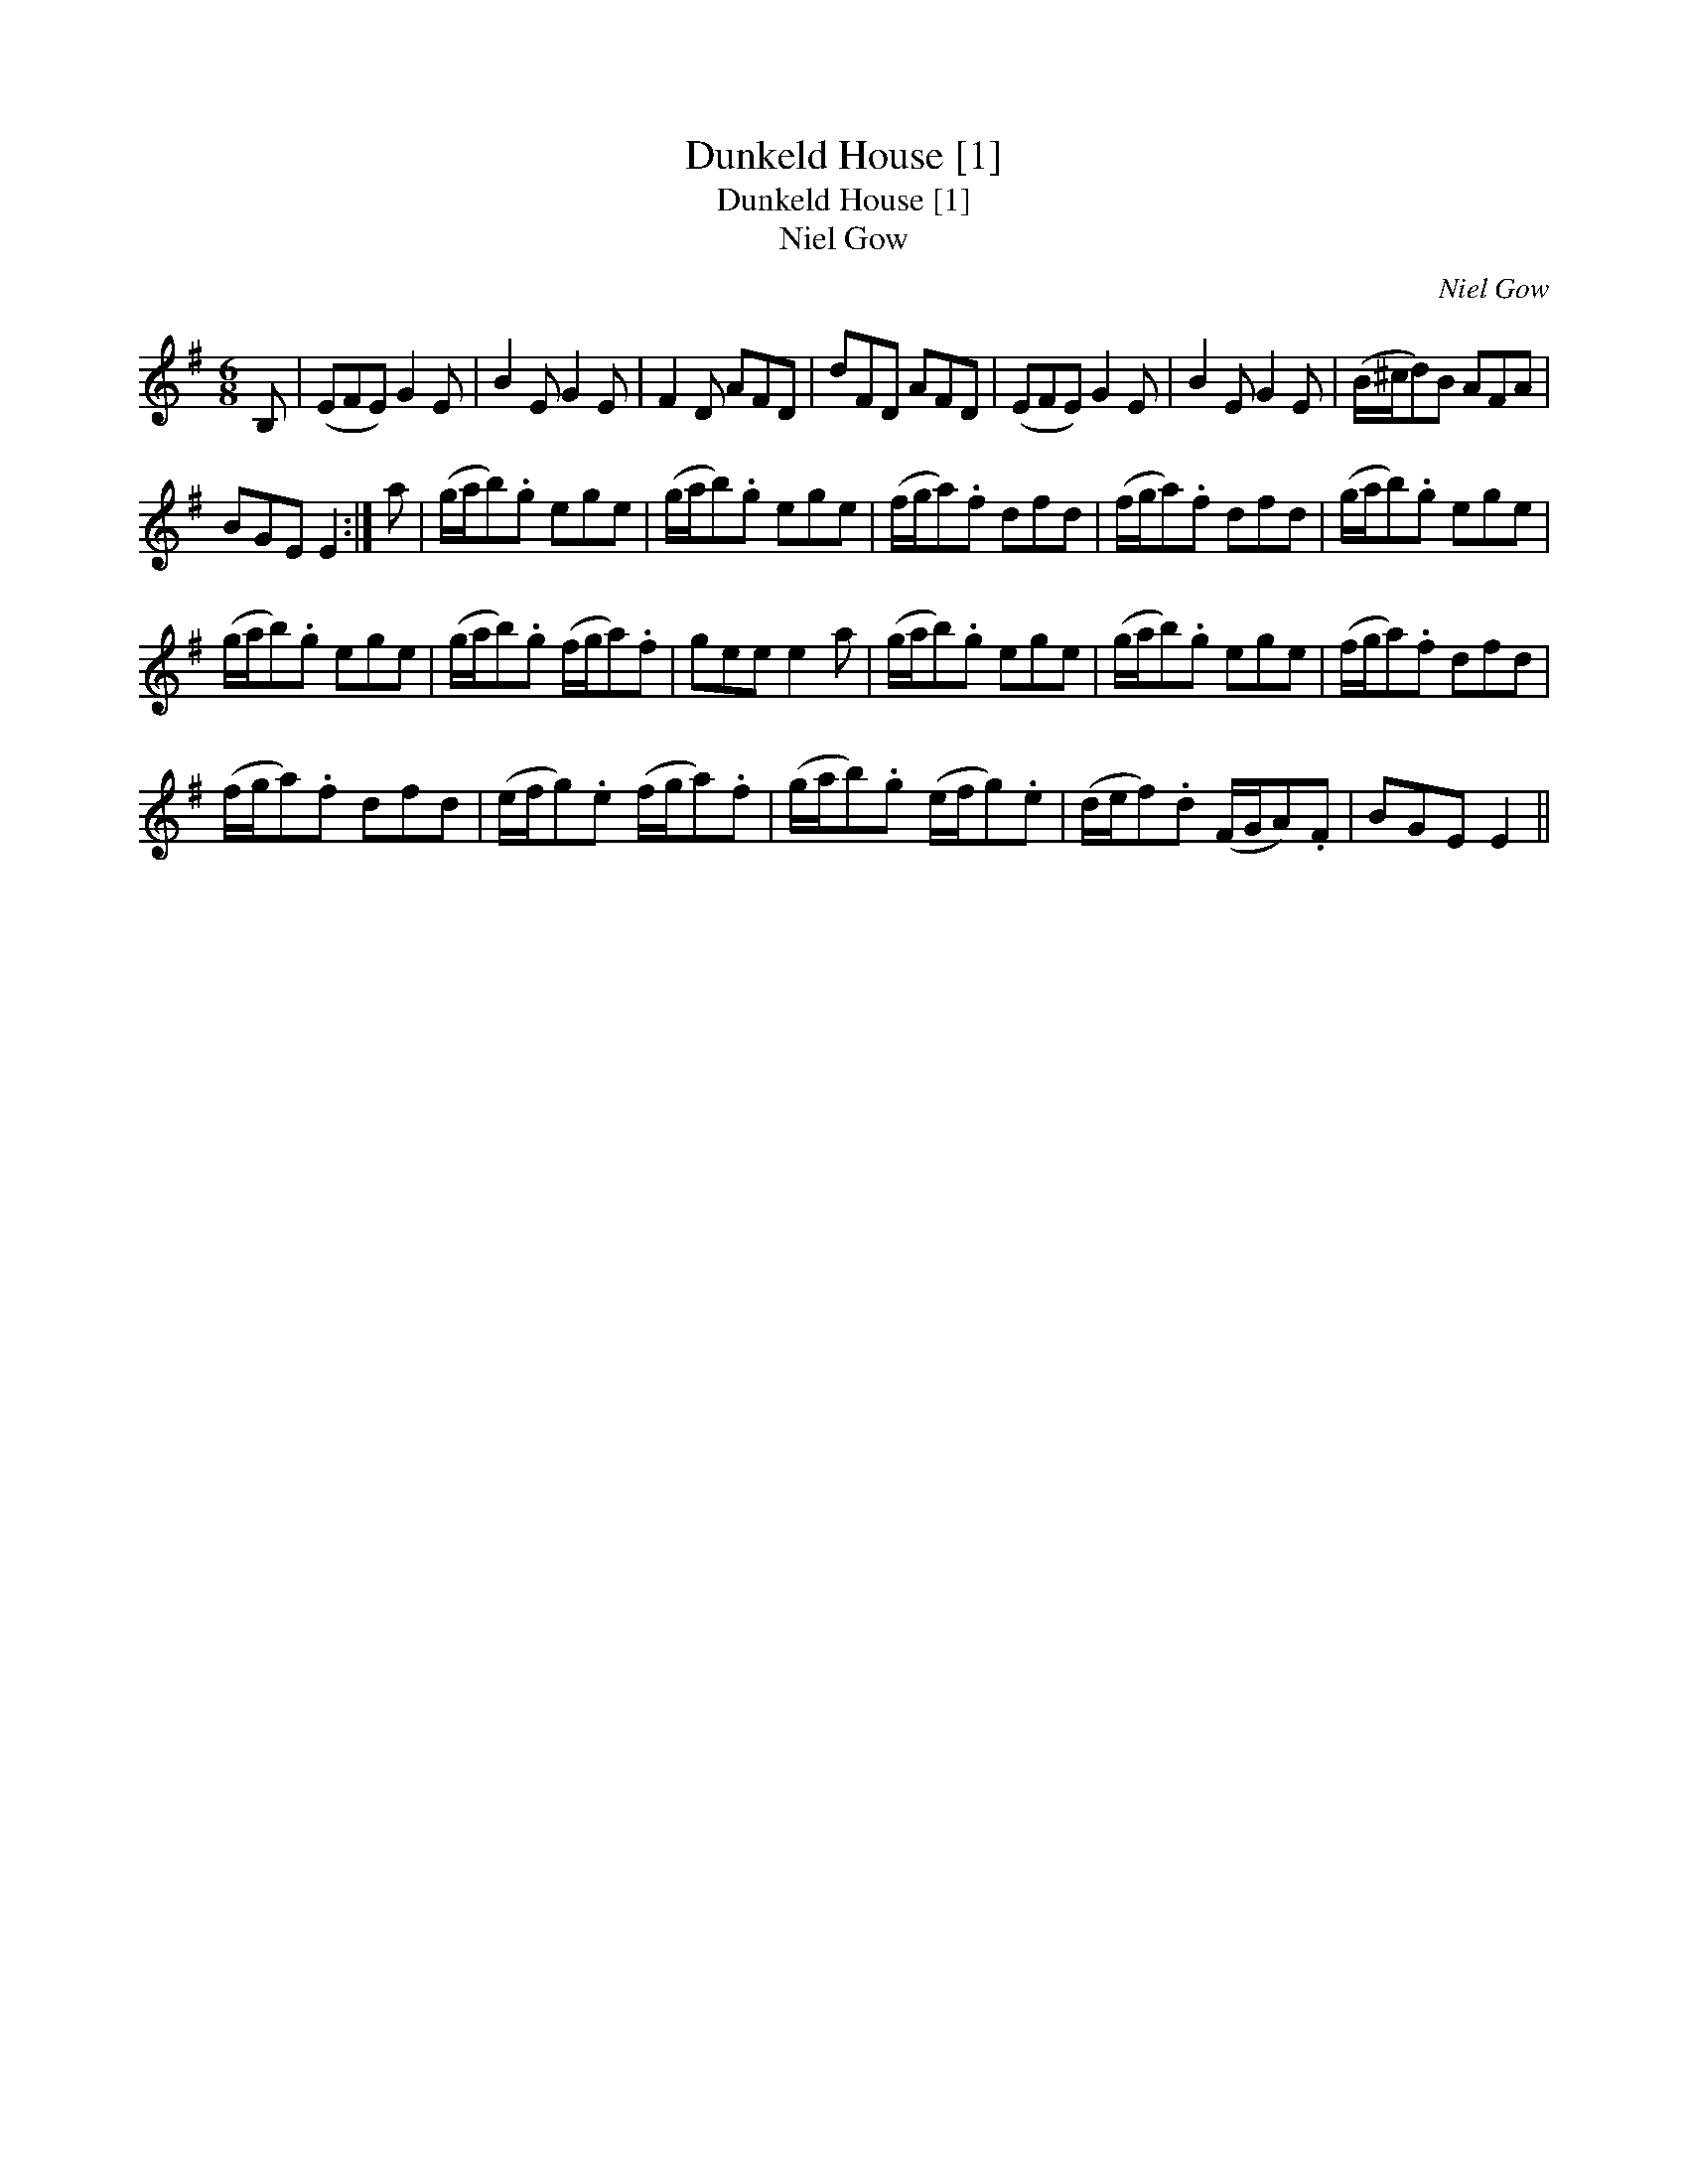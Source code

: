X:1
T:Dunkeld House [1]
T:Dunkeld House [1]
T:Niel Gow
C:Niel Gow
L:1/8
M:6/8
K:Emin
V:1 treble 
V:1
 B, | (EFE) G2 E | B2 E G2 E | F2 D AFD | dFD AFD | (EFE) G2 E | B2 E G2 E | (B/^c/d)B AFA | %8
 BGE E2 :| a | (g/a/b).g ege | (g/a/b).g ege | (f/g/a).f dfd | (f/g/a).f dfd | (g/a/b).g ege | %15
 (g/a/b).g ege | (g/a/b).g (f/g/a).f | gee e2 a | (g/a/b).g ege | (g/a/b).g ege | (f/g/a).f dfd | %21
 (f/g/a).f dfd | (e/f/g).e (f/g/a).f | (g/a/b).g (e/f/g).e | (d/e/f).d (F/G/A).F | BGE E2 || %26


